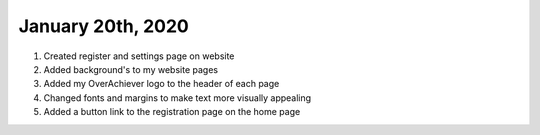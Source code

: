 
January 20th, 2020
==================

1. Created register and settings page on website

2. Added background's to my website pages

3. Added my OverAchiever logo to the header of each page

4. Changed fonts and margins to make text more visually appealing

5. Added a button link to the registration page on the home page
